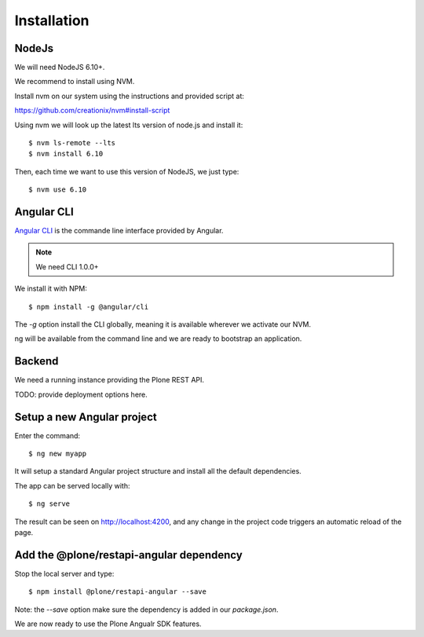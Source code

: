 Installation
============

NodeJs
------

We will need NodeJS 6.10+.

We recommend to install using NVM.

Install nvm on our system using the instructions and provided script at:

https://github.com/creationix/nvm#install-script

Using nvm we will look up the latest lts version of node.js and install it::

    $ nvm ls-remote --lts
    $ nvm install 6.10

Then, each time we want to use this version of NodeJS, we just type::

    $ nvm use 6.10

Angular CLI
-----------

`Angular CLI <https://cli.anugular.io>`_ is the commande line interface provided by Angular.

.. note:: 
    
    We need CLI 1.0.0+

We install it with NPM::

    $ npm install -g @angular/cli

The `-g` option install the CLI globally, meaning it is available wherever we activate our NVM.

ng will be available from the command line and we are ready to bootstrap an application.

Backend
-------

We need a running instance providing the Plone REST API.

TODO: provide deployment options here.

Setup a new Angular project
---------------------------

Enter the command::

    $ ng new myapp

It will setup a standard Angular project structure and install all the default dependencies.

The app can be served locally with::

    $ ng serve

The result can be seen on http://localhost:4200, and any change in the project code triggers an automatic reload of the page.

Add the @plone/restapi-angular dependency
-----------------------------------------

Stop the local server and type::

    $ npm install @plone/restapi-angular --save

Note: the `--save` option make sure the dependency is added in our `package.json`.

We are now ready to use the Plone Angualr SDK features.